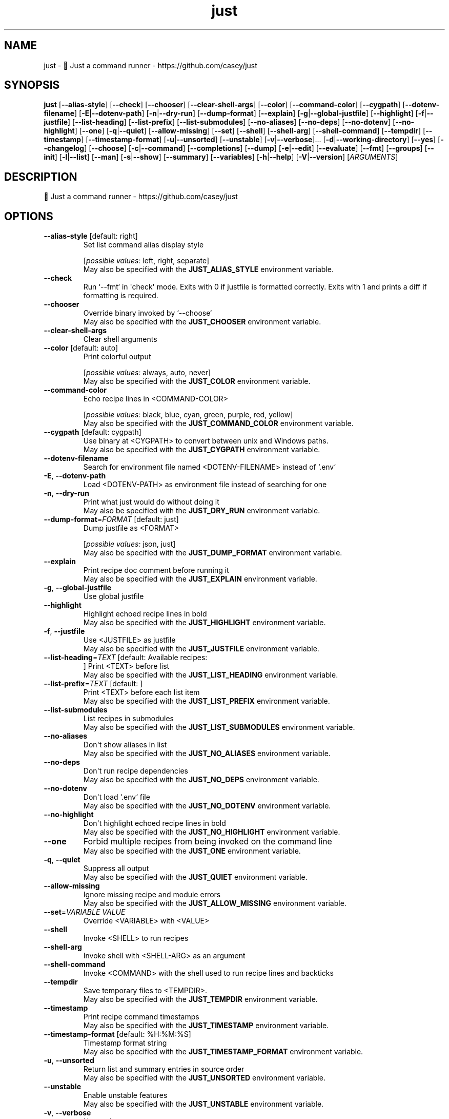 .ie \n(.g .ds Aq \(aq
.el .ds Aq '
.TH just 1  "just 1.42.4" 
.SH NAME
just \- 🤖 Just a command runner \- https://github.com/casey/just
.SH SYNOPSIS
\fBjust\fR [\fB\-\-alias\-style\fR] [\fB\-\-check\fR] [\fB\-\-chooser\fR] [\fB\-\-clear\-shell\-args\fR] [\fB\-\-color\fR] [\fB\-\-command\-color\fR] [\fB\-\-cygpath\fR] [\fB\-\-dotenv\-filename\fR] [\fB\-E\fR|\fB\-\-dotenv\-path\fR] [\fB\-n\fR|\fB\-\-dry\-run\fR] [\fB\-\-dump\-format\fR] [\fB\-\-explain\fR] [\fB\-g\fR|\fB\-\-global\-justfile\fR] [\fB\-\-highlight\fR] [\fB\-f\fR|\fB\-\-justfile\fR] [\fB\-\-list\-heading\fR] [\fB\-\-list\-prefix\fR] [\fB\-\-list\-submodules\fR] [\fB\-\-no\-aliases\fR] [\fB\-\-no\-deps\fR] [\fB\-\-no\-dotenv\fR] [\fB\-\-no\-highlight\fR] [\fB\-\-one\fR] [\fB\-q\fR|\fB\-\-quiet\fR] [\fB\-\-allow\-missing\fR] [\fB\-\-set\fR] [\fB\-\-shell\fR] [\fB\-\-shell\-arg\fR] [\fB\-\-shell\-command\fR] [\fB\-\-tempdir\fR] [\fB\-\-timestamp\fR] [\fB\-\-timestamp\-format\fR] [\fB\-u\fR|\fB\-\-unsorted\fR] [\fB\-\-unstable\fR] [\fB\-v\fR|\fB\-\-verbose\fR]... [\fB\-d\fR|\fB\-\-working\-directory\fR] [\fB\-\-yes\fR] [\fB\-\-changelog\fR] [\fB\-\-choose\fR] [\fB\-c\fR|\fB\-\-command\fR] [\fB\-\-completions\fR] [\fB\-\-dump\fR] [\fB\-e\fR|\fB\-\-edit\fR] [\fB\-\-evaluate\fR] [\fB\-\-fmt\fR] [\fB\-\-groups\fR] [\fB\-\-init\fR] [\fB\-l\fR|\fB\-\-list\fR] [\fB\-\-man\fR] [\fB\-s\fR|\fB\-\-show\fR] [\fB\-\-summary\fR] [\fB\-\-variables\fR] [\fB\-h\fR|\fB\-\-help\fR] [\fB\-V\fR|\fB\-\-version\fR] [\fIARGUMENTS\fR] 
.SH DESCRIPTION
🤖 Just a command runner \- https://github.com/casey/just
.SH OPTIONS
.TP
\fB\-\-alias\-style\fR [default: right]
Set list command alias display style
.br

.br
[\fIpossible values: \fRleft, right, separate]
.RS
May also be specified with the \fBJUST_ALIAS_STYLE\fR environment variable. 
.RE
.TP
\fB\-\-check\fR
Run `\-\-fmt` in \*(Aqcheck\*(Aq mode. Exits with 0 if justfile is formatted correctly. Exits with 1 and prints a diff if formatting is required.
.TP
\fB\-\-chooser\fR
Override binary invoked by `\-\-choose`
.RS
May also be specified with the \fBJUST_CHOOSER\fR environment variable. 
.RE
.TP
\fB\-\-clear\-shell\-args\fR
Clear shell arguments
.TP
\fB\-\-color\fR [default: auto]
Print colorful output
.br

.br
[\fIpossible values: \fRalways, auto, never]
.RS
May also be specified with the \fBJUST_COLOR\fR environment variable. 
.RE
.TP
\fB\-\-command\-color\fR
Echo recipe lines in <COMMAND\-COLOR>
.br

.br
[\fIpossible values: \fRblack, blue, cyan, green, purple, red, yellow]
.RS
May also be specified with the \fBJUST_COMMAND_COLOR\fR environment variable. 
.RE
.TP
\fB\-\-cygpath\fR [default: cygpath]
Use binary at <CYGPATH> to convert between unix and Windows paths.
.RS
May also be specified with the \fBJUST_CYGPATH\fR environment variable. 
.RE
.TP
\fB\-\-dotenv\-filename\fR
Search for environment file named <DOTENV\-FILENAME> instead of `.env`
.TP
\fB\-E\fR, \fB\-\-dotenv\-path\fR
Load <DOTENV\-PATH> as environment file instead of searching for one
.TP
\fB\-n\fR, \fB\-\-dry\-run\fR
Print what just would do without doing it
.RS
May also be specified with the \fBJUST_DRY_RUN\fR environment variable. 
.RE
.TP
\fB\-\-dump\-format\fR=\fIFORMAT\fR [default: just]
Dump justfile as <FORMAT>
.br

.br
[\fIpossible values: \fRjson, just]
.RS
May also be specified with the \fBJUST_DUMP_FORMAT\fR environment variable. 
.RE
.TP
\fB\-\-explain\fR
Print recipe doc comment before running it
.RS
May also be specified with the \fBJUST_EXPLAIN\fR environment variable. 
.RE
.TP
\fB\-g\fR, \fB\-\-global\-justfile\fR
Use global justfile
.TP
\fB\-\-highlight\fR
Highlight echoed recipe lines in bold
.RS
May also be specified with the \fBJUST_HIGHLIGHT\fR environment variable. 
.RE
.TP
\fB\-f\fR, \fB\-\-justfile\fR
Use <JUSTFILE> as justfile
.RS
May also be specified with the \fBJUST_JUSTFILE\fR environment variable. 
.RE
.TP
\fB\-\-list\-heading\fR=\fITEXT\fR [default: Available recipes:
]
Print <TEXT> before list
.RS
May also be specified with the \fBJUST_LIST_HEADING\fR environment variable. 
.RE
.TP
\fB\-\-list\-prefix\fR=\fITEXT\fR [default:     ]
Print <TEXT> before each list item
.RS
May also be specified with the \fBJUST_LIST_PREFIX\fR environment variable. 
.RE
.TP
\fB\-\-list\-submodules\fR
List recipes in submodules
.RS
May also be specified with the \fBJUST_LIST_SUBMODULES\fR environment variable. 
.RE
.TP
\fB\-\-no\-aliases\fR
Don\*(Aqt show aliases in list
.RS
May also be specified with the \fBJUST_NO_ALIASES\fR environment variable. 
.RE
.TP
\fB\-\-no\-deps\fR
Don\*(Aqt run recipe dependencies
.RS
May also be specified with the \fBJUST_NO_DEPS\fR environment variable. 
.RE
.TP
\fB\-\-no\-dotenv\fR
Don\*(Aqt load `.env` file
.RS
May also be specified with the \fBJUST_NO_DOTENV\fR environment variable. 
.RE
.TP
\fB\-\-no\-highlight\fR
Don\*(Aqt highlight echoed recipe lines in bold
.RS
May also be specified with the \fBJUST_NO_HIGHLIGHT\fR environment variable. 
.RE
.TP
\fB\-\-one\fR
Forbid multiple recipes from being invoked on the command line
.RS
May also be specified with the \fBJUST_ONE\fR environment variable. 
.RE
.TP
\fB\-q\fR, \fB\-\-quiet\fR
Suppress all output
.RS
May also be specified with the \fBJUST_QUIET\fR environment variable. 
.RE
.TP
\fB\-\-allow\-missing\fR
Ignore missing recipe and module errors
.RS
May also be specified with the \fBJUST_ALLOW_MISSING\fR environment variable. 
.RE
.TP
\fB\-\-set\fR=\fIVARIABLE VALUE\fR
Override <VARIABLE> with <VALUE>
.TP
\fB\-\-shell\fR
Invoke <SHELL> to run recipes
.TP
\fB\-\-shell\-arg\fR
Invoke shell with <SHELL\-ARG> as an argument
.TP
\fB\-\-shell\-command\fR
Invoke <COMMAND> with the shell used to run recipe lines and backticks
.TP
\fB\-\-tempdir\fR
Save temporary files to <TEMPDIR>.
.RS
May also be specified with the \fBJUST_TEMPDIR\fR environment variable. 
.RE
.TP
\fB\-\-timestamp\fR
Print recipe command timestamps
.RS
May also be specified with the \fBJUST_TIMESTAMP\fR environment variable. 
.RE
.TP
\fB\-\-timestamp\-format\fR [default: %H:%M:%S]
Timestamp format string
.RS
May also be specified with the \fBJUST_TIMESTAMP_FORMAT\fR environment variable. 
.RE
.TP
\fB\-u\fR, \fB\-\-unsorted\fR
Return list and summary entries in source order
.RS
May also be specified with the \fBJUST_UNSORTED\fR environment variable. 
.RE
.TP
\fB\-\-unstable\fR
Enable unstable features
.RS
May also be specified with the \fBJUST_UNSTABLE\fR environment variable. 
.RE
.TP
\fB\-v\fR, \fB\-\-verbose\fR
Use verbose output
.RS
May also be specified with the \fBJUST_VERBOSE\fR environment variable. 
.RE
.TP
\fB\-d\fR, \fB\-\-working\-directory\fR
Use <WORKING\-DIRECTORY> as working directory. \-\-justfile must also be set
.RS
May also be specified with the \fBJUST_WORKING_DIRECTORY\fR environment variable. 
.RE
.TP
\fB\-\-yes\fR
Automatically confirm all recipes.
.RS
May also be specified with the \fBJUST_YES\fR environment variable. 
.RE
.TP
\fB\-h\fR, \fB\-\-help\fR
Print help
.TP
\fB\-V\fR, \fB\-\-version\fR
Print version
.TP
[\fIARGUMENTS\fR]
Overrides and recipe(s) to run, defaulting to the first recipe in the justfile
.SH COMMANDS
.TP
\fB\-\-changelog\fR
Print changelog
.TP
\fB\-\-choose\fR
Select one or more recipes to run using a binary chooser. If `\-\-chooser` is not passed the chooser defaults to the value of $JUST_CHOOSER, falling back to `fzf`
.TP
\fB\-c\fR, \fB\-\-command\fR
Run an arbitrary command with the working directory, `.env`, overrides, and exports set
.TP
\fB\-\-completions\fR=\fISHELL\fR
Print shell completion script for <SHELL>
.br

.br
[\fIpossible values: \fRbash, elvish, fish, nushell, powershell, zsh]
.TP
\fB\-\-dump\fR
Print justfile
.TP
\fB\-e\fR, \fB\-\-edit\fR
Edit justfile with editor given by $VISUAL or $EDITOR, falling back to `vim`
.TP
\fB\-\-evaluate\fR
Evaluate and print all variables. If a variable name is given as an argument, only print that variable\*(Aqs value.
.TP
\fB\-\-fmt\fR
Format and overwrite justfile
.TP
\fB\-\-groups\fR
List recipe groups
.TP
\fB\-\-init\fR
Initialize new justfile in project root
.TP
\fB\-l\fR, \fB\-\-list\fR=\fIMODULE\fR
List available recipes in <MODULE> or root if omitted
.TP
\fB\-\-man\fR
Print man page
.TP
\fB\-s\fR, \fB\-\-show\fR=\fIPATH\fR
Show recipe at <PATH>
.TP
\fB\-\-summary\fR
List names of available recipes
.TP
\fB\-\-variables\fR
List names of variables
.SH VERSION
v1.42.4
.SH AUTHORS
Casey Rodarmor <casey@rodarmor.com>
